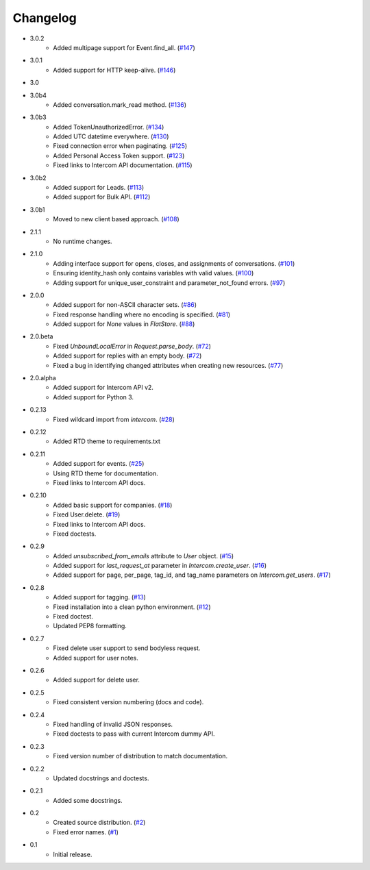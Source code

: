 Changelog
=========

* 3.0.2
   * Added multipage support for Event.find_all. (`#147 <https://github.com/jkeyes/python-intercom/pull/147>`_)
* 3.0.1
   * Added support for HTTP keep-alive. (`#146 <https://github.com/jkeyes/python-intercom/pull/146>`_)
* 3.0
* 3.0b4
   * Added conversation.mark_read method. (`#136 <https://github.com/jkeyes/python-intercom/pull/136>`_)
* 3.0b3
   * Added TokenUnauthorizedError. (`#134 <https://github.com/jkeyes/python-intercom/pull/134>`_)
   * Added UTC datetime everywhere. (`#130 <https://github.com/jkeyes/python-intercom/pull/130>`_)
   * Fixed connection error when paginating. (`#125 <https://github.com/jkeyes/python-intercom/pull/125>`_)
   * Added Personal Access Token support. (`#123 <https://github.com/jkeyes/python-intercom/pull/123>`_)
   * Fixed links to Intercom API documentation. (`#115 <https://github.com/jkeyes/python-intercom/pull/115>`_)
* 3.0b2
   * Added support for Leads. (`#113 <https://github.com/jkeyes/python-intercom/pull/113>`_)
   * Added support for Bulk API. (`#112 <https://github.com/jkeyes/python-intercom/pull/112>`_)
* 3.0b1
   * Moved to new client based approach. (`#108 <https://github.com/jkeyes/python-intercom/pull/108>`_)
* 2.1.1
   * No runtime changes.
* 2.1.0
   * Adding interface support for opens, closes, and assignments of conversations. (`#101 <https://github.com/jkeyes/python-intercom/pull/101>`_)
   * Ensuring identity_hash only contains variables with valid values. (`#100 <https://github.com/jkeyes/python-intercom/issues/100>`_)
   * Adding support for unique_user_constraint and parameter_not_found errors. (`#97 <https://github.com/jkeyes/python-intercom/issues/97>`_)
* 2.0.0
   * Added support for non-ASCII character sets. (`#86 <https://github.com/jkeyes/python-intercom/pull/86>`_)
   * Fixed response handling where no encoding is specified. (`#81 <https://github.com/jkeyes/python-intercom/pull/91>`_)
   * Added support for `None` values in `FlatStore`. (`#88 <https://github.com/jkeyes/python-intercom/pull/88>`_)
* 2.0.beta
   * Fixed `UnboundLocalError` in `Request.parse_body`. (`#72 <https://github.com/jkeyes/python-intercom/issues/72>`_)
   * Added support for replies with an empty body. (`#72 <https://github.com/jkeyes/python-intercom/issues/72>`_)
   * Fixed a bug in identifying changed attributes when creating new resources. (`#77 <https://github.com/jkeyes/python-intercom/issues/77>`_)
* 2.0.alpha
   * Added support for Intercom API v2.
   * Added support for Python 3.
* 0.2.13
   * Fixed wildcard import from `intercom`. (`#28 <https://github.com/jkeyes/python-intercom/pull/28>`_)
* 0.2.12
   * Added RTD theme to requirements.txt
* 0.2.11
   * Added support for events. (`#25 <https://github.com/jkeyes/python-intercom/pull/25>`_)
   * Using RTD theme for documentation.
   * Fixed links to Intercom API docs.
* 0.2.10
   * Added basic support for companies. (`#18 <https://github.com/jkeyes/python-intercom/pull/18>`_)
   * Fixed User.delete. (`#19 <https://github.com/jkeyes/python-intercom/pull/19>`_)
   * Fixed links to Intercom API docs.
   * Fixed doctests.
* 0.2.9
   * Added `unsubscribed_from_emails` attribute to `User` object. (`#15 <https://github.com/jkeyes/python-intercom/pull/15>`_)
   * Added support for `last_request_at` parameter in `Intercom.create_user`. (`#16 <https://github.com/jkeyes/python-intercom/issues/16>`_)
   * Added support for page, per_page, tag_id, and tag_name parameters on `Intercom.get_users`. (`#17 <https://github.com/jkeyes/python-intercom/issues/17>`_)
* 0.2.8
   * Added support for tagging. (`#13 <https://github.com/jkeyes/python-intercom/issues/13>`_)
   * Fixed installation into a clean python environment. (`#12 <https://github.com/jkeyes/python-intercom/issues/12>`_)
   * Fixed doctest.
   * Updated PEP8 formatting.
* 0.2.7
   * Fixed delete user support to send bodyless request.
   * Added support for user notes.
* 0.2.6
   * Added support for delete user.
* 0.2.5
   * Fixed consistent version numbering (docs and code).
* 0.2.4
   * Fixed handling of invalid JSON responses.
   * Fixed doctests to pass with current Intercom dummy API.
* 0.2.3
   * Fixed version number of distribution to match documentation.
* 0.2.2
   * Updated docstrings and doctests.
* 0.2.1
   * Added some docstrings.
* 0.2
   * Created source distribution. (`#2 <https://github.com/jkeyes/python-intercom/issues/2>`_)
   * Fixed error names. (`#1 <https://github.com/jkeyes/python-intercom/issues/1>`_)
* 0.1
   * Initial release.
